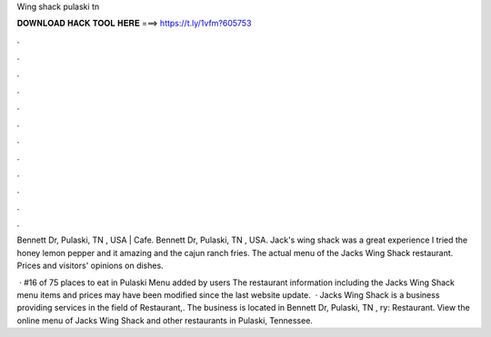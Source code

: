 Wing shack pulaski tn



𝐃𝐎𝐖𝐍𝐋𝐎𝐀𝐃 𝐇𝐀𝐂𝐊 𝐓𝐎𝐎𝐋 𝐇𝐄𝐑𝐄 ===> https://t.ly/1vfm?605753



.



.



.



.



.



.



.



.



.



.



.



.

Bennett Dr, Pulaski, TN , USA | Cafe. Bennett Dr, Pulaski, TN , USA. Jack's wing shack was a great experience I tried the honey lemon pepper and it amazing and the cajun ranch fries. The actual menu of the Jacks Wing Shack restaurant. Prices and visitors' opinions on dishes.

 · #16 of 75 places to eat in Pulaski Menu added by users The restaurant information including the Jacks Wing Shack menu items and prices may have been modified since the last website update.  · Jacks Wing Shack is a business providing services in the field of Restaurant,. The business is located in Bennett Dr, Pulaski, TN , ry: Restaurant. View the online menu of Jacks Wing Shack and other restaurants in Pulaski, Tennessee.
